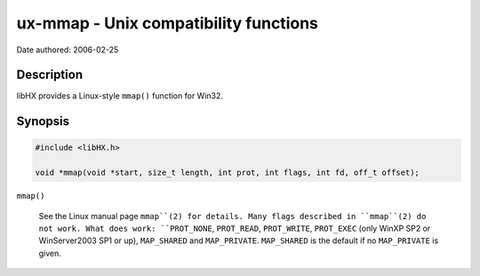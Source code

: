 ======================================
ux-mmap - Unix compatibility functions
======================================

Date authored: 2006-02-25

Description
===========

libHX provides a Linux-style ``mmap()`` function for Win32.

Synopsis
========

.. code-block:: c

	#include <libHX.h>

	void *mmap(void *start, size_t length, int prot, int flags, int fd, off_t offset);

``mmap()``

	See the Linux manual page ``mmap``(2) for details. Many flags described
	in ``mmap``(2) do not work. What does work: ``PROT_NONE``,
	``PROT_READ``, ``PROT_WRITE``, ``PROT_EXEC`` (only WinXP SP2 or
	WinServer2003 SP1 or up), ``MAP_SHARED`` and ``MAP_PRIVATE``.
	``MAP_SHARED`` is the default if no ``MAP_PRIVATE`` is given.
